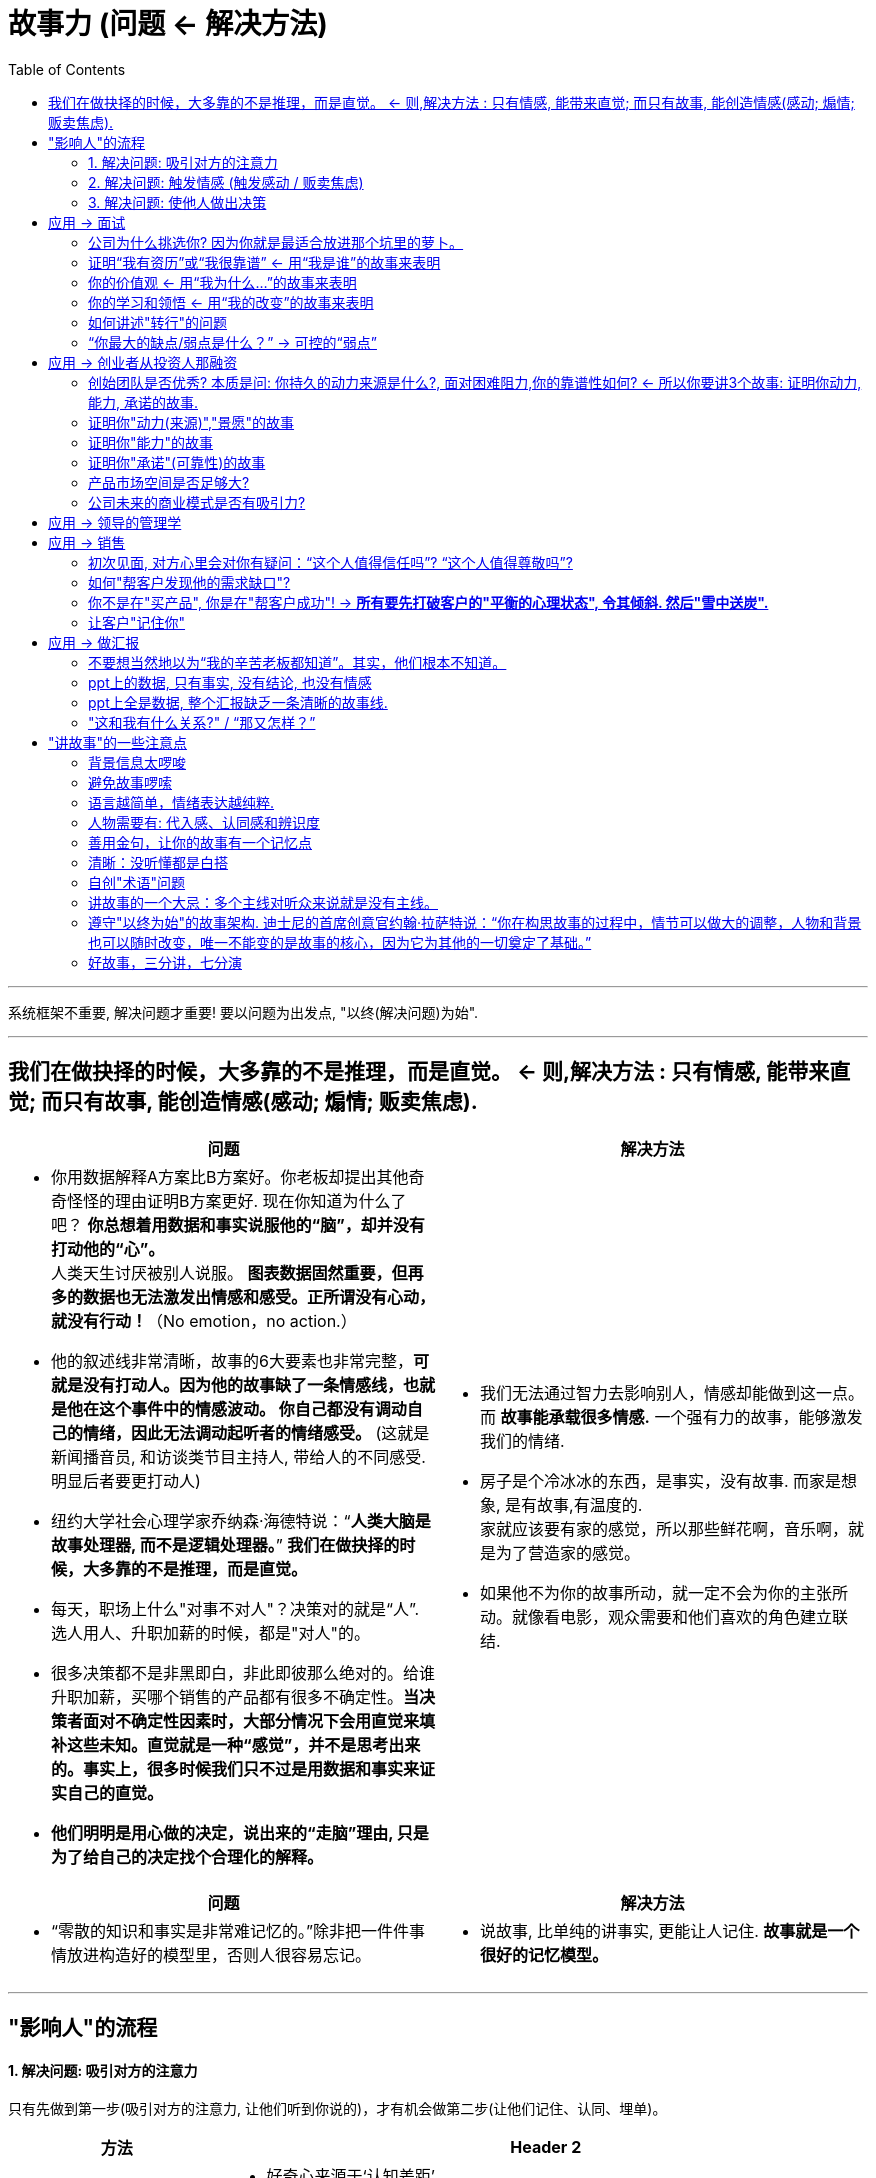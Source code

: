 


= 故事力 (问题 <- 解决方法)
:toc:

---

系统框架不重要, 解决问题才重要! 要以问题为出发点, "以终(解决问题)为始".

---

== 我们在做抉择的时候，大多靠的不是推理，而是直觉。 <- 则,解决方法 : 只有情感, 能带来直觉; 而只有故事, 能创造情感(感动; 煽情; 贩卖焦虑).



[cols="1a,1a"]
|===
|问题 |解决方法

|- 你用数据解释A方案比B方案好。你老板却提出其他奇奇怪怪的理由证明B方案更好. 现在你知道为什么了吧？ *你总想着用数据和事实说服他的“脑”，却并没有打动他的“心”。*  +
人类天生讨厌被别人说服。 *图表数据固然重要，但再多的数据也无法激发出情感和感受。正所谓没有心动，就没有行动！*（No emotion，no action.）

- 他的叙述线非常清晰，故事的6大要素也非常完整，*可就是没有打动人。因为他的故事缺了一条情感线，也就是他在这个事件中的情感波动。 你自己都没有调动自己的情绪，因此无法调动起听者的情绪感受。* (这就是新闻播音员, 和访谈类节目主持人, 带给人的不同感受. 明显后者要更打动人)

- 纽约大学社会心理学家乔纳森·海德特说：“*人类大脑是故事处理器, 而不是逻辑处理器。*” *我们在做抉择的时候，大多靠的不是推理，而是直觉。*

- 每天，职场上什么"对事不对人"？决策对的就是“人”. 选人用人、升职加薪的时候，都是"对人"的。

- 很多决策都不是非黑即白，非此即彼那么绝对的。给谁升职加薪，买哪个销售的产品都有很多不确定性。*当决策者面对不确定性因素时，大部分情况下会用直觉来填补这些未知。直觉就是一种“感觉”，并不是思考出来的。事实上，很多时候我们只不过是用数据和事实来证实自己的直觉。*

- *他们明明是用心做的决定，说出来的“走脑”理由, 只是为了给自己的决定找个合理化的解释。*

|- 我们无法通过智力去影响别人，情感却能做到这一点。而 *故事能承载很多情感.* 一个强有力的故事，能够激发我们的情绪.
- 房子是个冷冰冰的东西，是事实，没有故事. 而家是想象, 是有故事,有温度的.  +
家就应该要有家的感觉，所以那些鲜花啊，音乐啊，就是为了营造家的感觉。
- 如果他不为你的故事所动，就一定不会为你的主张所动。就像看电影，观众需要和他们喜欢的角色建立联结.

|===


[cols="1a,1a"]
|===
|问题 |解决方法

|-  “零散的知识和事实是非常难记忆的。”除非把一件件事情放进构造好的模型里，否则人很容易忘记。
|- 说故事, 比单纯的讲事实, 更能让人记住.  *故事就是一个很好的记忆模型。*
|===

---


== "影响人"的流程

==== 1. 解决问题: 吸引对方的注意力

只有先做到第一步(吸引对方的注意力, 让他们听到你说的)，才有机会做第二步(让他们记住、认同、埋单)。

[cols="1,3a"]
|===
|方法 |Header 2

|激发好奇
|- 好奇心来源于‘认知差距’.  +
即, 要给人制造十万个“为什么?”和“后来呢?”

|要不断制造冲突, 和出乎意料的转折. *无冲突，不故事*
|- 你是在讲故事还是在叙述? +
*只有“因为”+“所以”, 就不算一个故事*——因为我想融资（目标），所以我想见你（结果），这只能算是一个叙述。 +
那什么是故事呢？在“因为”和“所以”之间加一个“但是”，这个“但是”就是故事所必备的转折、冲突、矛盾。
|===


---



==== 2. 解决问题: 触发情感 (触发感动 / 贩卖焦虑)

任何关系，合作关系，都是建立在信任的基础之上的。*别人需要先相信你这个人(首先需要建立起双方的情感联系)，才能相信你后面想要向他们传递的观点。*

麦肯锡的信任公式: +
信任"（trust）=资质能力（capability）×可靠性（reliability）×亲近程度（intimacy）/自我取向（self centered）

[cols="1,4a"]
|===
|Header 1 |Header 2

|资质&能力
|资质: 也就是你拥有的资源。 +
能力: 别人选择和你工作，目的是产生结果。

|可靠性
|一个人做事的靠谱程度

|亲近程度
|你跟别人越不熟，赢得信任就越难。

|自我取向
|看一个人做事是否经常"以自我为中心"。而那些心里没有别人，说话、做事处处以自我为中心的人，是很难赢得他人信任的。
|===

一开始, 你无法用行动证明, 只能用说的, 则故事是建立信任的捷径 (好的演讲, 能立即令观众对演说者建立起好感).


[cols="1,3a"]
|===
|方法 : 如何触发情感 |Header 2

|只有冲突和解决冲突, 才能够激发情感。
|- 好的故事, 需要有"价值观"层面的冲突和挑战, 要让听众感觉到他们所关心的价值观受到挑战。
- 实验组的人在观看视频的时候, 体内被激发出两种激素，一种叫"皮质醇"，是由紧张和压力激发出来的；另一种叫"催产素"，是由爱和信任激发出来的，能够促进对别人的共情。 +
*这两个环节, 其实就是故事里的“冲突”和“解决冲突”。因为只有冲突和解决冲突, 才能够激发情感。*

- 有意义的冲突一定是基于选择的冲突。如果在一个问题上，摆在你面前的只有一个选择，那也就无所谓冲突。即, 必须是两难的境地.

- 有意义的冲突要足够有分量。换句话说，主人公如果无法克服这个困难，他的生活就会受到实质性的影响和打击。

- 选择能够突出这个冲突强度的背景。原理是, 需要有"对比", 欲抑先扬, 欲扬先抑 (喜尽才能悲来).

- *冲突不要一次讲完，而是要拆分开来一点一点说，* 吊着听众的胃口。*一系列的冲突, 应该是有层次的，有设计的，层层递进的。* +
<功夫熊猫>的第一个冲突，是梦想和现实的冲突。最后，在他找回自己的动力之后，再次面临能力的考验，观众又开始担心他到底能不能打败雪豹. *就是一波未平一波又起，不断地有新的冲突出现，吸引着人不断地想往下看.*

- 很多人的故事之所以讲得无趣，是因为他们太急于抖包袱、给答案，听众积累的好奇心还不够。

|创造"趋利避害"的想象感 (创造焦虑)
|- 我给老板讲小雯在日本做项目时遇到的挑战，以及她是如何最终解决问题的故事。我这样讲仅仅是为了让老板知道她是能干的人吗？如果是这样的话，那我就直接告诉他最终的结果就行，为什么还要绘声绘色地描述这个过程呢？ 我需要让老板想象一下，少了这样的一个人，有可能会有什么样的损失。


|产生共鸣
| - 好莱坞剧作家罗伯特·麦基说：“人们对权力毫无共鸣。*人们反抗权力，崇拜权力，但不会和权力产生共情*.

- 引起共鸣的第一步，就是了解对方到底关心什么，害怕什么。你希望你的故事能让听众有代入感，*你得站在听众的角度去思考问题(凡事都要做"换位思考")*。

- 怎样才能让听众关心主人公的命运呢？只有当听众意识到主人公在个性、能力、动力这三个维度有所不足的时候，才能感受到这个冲突真的很难克服。

- 戴夫的死深刻地改变了我。我终于明白了什么叫切肤之痛，也体会到痛失所爱的残酷。但我也明白了，当生活给你当头一棒，堕入悲伤之海，你能做的就是奋力游向水面，大口呼吸。*我明白了，即便悲伤至空虚，或是面对巨大挑战，你仍然可以选择快乐和有意义的生活。*

- 你要非常精准的选用, 能准确描述你情绪的词汇. 不同的词汇, 几字之差，表达出来的意思就完全不一样的。这要求我们在生活中提高对自己情绪颗粒度的认知。

|===

---

==== 3. 解决问题: 使他人做出决策

你讲故事的最终目的, 就是为了影响他人做出决策(或价值观上的改变) :  -> 吸引注意 -> 触发想象 -> 产生情绪 -> 做出决策


我见过很多员工，每次给老板汇报工作都是把事情说完了就结束，完全没有最后的总结. 总结有两种: 1. 总结经验教训; 2. 提出行动建议。

*如果你讲故事的本意就是要资源，要支持，那你就应该在最后明确地提出你想要对方做的事.*


[cols="1,3a"]
|===
|方法 |Header 2

|*用故事来树立观点, 而不点破观点，让听众自己得出结论.*
|- 说服他人做出决策是一个“推”的策略，讲故事则是一个“拉”的策略。 +
- 大道理谁不会讲? 这个世界不缺道理，缺的其实是那个能将道理讲成故事，并让人信任的人。
- 你讲好一个故事，不需要在前、在后、在中间提到这个道理，听众从故事情节中就可以领会它。


|**通过一明一暗、一虚(故事的理性目标) 一实(故事的感性目标) 的故事架构**来实现 -> 表现你的才干，表达你的需求.
|- 你的理性目标: 注重事实, 数据, 逻辑
- 你的感性目标: 你想从中获得什么? 比如, 让领导意识到事情的严重性和紧迫性从而能尽快做出决定，或者是让他意识到你的能耐有多大，你的态度有多积极等这些难以量化，甚至难以说出口但又非常重要的目标。 这个目标我们通常不会摆在明面上，而是让对方体会出来的.

image:img_故事力/03.jpg[]



那怎么才能在讲故事的过程中, 同时兼顾理性目标, 和感性目标呢？这就需要你的故事有三条线：明线、暗线和辅线.

- 明线 : 通常是故事的情节发展线，谁在什么背景下，做了什么，最后有什么结果。
- 暗线 : *故事的暗线可以有很多种—— 可以是故事中人物心理活动的变化，思维意识上的改变，或者人物之间关系的微妙改变. 这些改变像一条暗流一样在故事中涌动。 +
但无论这个暗流以什么形态出现，它都是围绕着“情感”变化的。*
- 辅线 : 演讲者的身体姿势, 语调等.

image:img_故事力/01.jpg[]


- 在工作中，如果我们做了100分，却只能讲出80分; 人家做了80分，却能讲出120分来，这个差距最终会体现在薪酬和职位上。

|===

---


== 应用 -> 面试

==== 公司为什么挑选你? 因为你就是最适合放进那个坑里的萝卜。

站在企业和HR的角度考虑，面试的唯一策略, 就是要让面试官认同你的能力、潜力、价值观, 是跟公司和岗位的要求是相互匹配的. +
至于你有什么爱好，对HR来说，根本不重要！

HR常用这样一个工具——STAR模型。

- S：情境（situation）: 要求求职者描述曾经遇到过的一个情境，讲清楚相关的背景信息，以及自己在这个情境中的角色。
- T：任务（task）: 说明在上述情境中承担了一个什么样的任务。
- A：行动（action）: 说明针对这样的情境和任务，你采取了什么样的行为。
- R：结果（result）: 说明所采取的行为取得了什么结果。

STAR模型不就是一个"故事"模型吗？冲突越强，体现的能力就越大.

我在面试之前仔细了解到这家公司目前处于变革阶段，因此，我给面试官讲了一个我自己经历过的变革故事。

---

==== 证明“我有资历”或“我很靠谱” <- 用“我是谁”的故事来表明

重点不是罗列出我曾经做出过什么丰功伟绩。而是要放在我遇到了多大的问题，即故事的冲突，之后我又是如何解决的。即, 讲述重点不在于成功的结果, 而是如何成功的过程.

.. *墙在那里不是为了阻碍我们，而是让我们有机会展示我们想要什么.*

.. *生命是一场盛宴，大多数人却活得像乞丐一样。*

---

==== 你的价值观 <- 用“我为什么...”的故事来表明

面试中常问的：“你为什么选择我们公司？为什么想要应聘这个工作？” 问的就是除了钱之外，还有没有其他的内在动力驱使你？你的价值观与公司的价值观和文化是否匹配？当公司遇到挑战的时候，你是否靠得住？
.. 面试是一个"双向选择"的过程，也是候选人对于"自己和公司文化是否契合"的判断过程。

*价值观跟免疫系统一样，只有在关键时候，尤其是面对"艰难选择"的时候才起作用。冲突越强，体现出你的价值观也越强。*

....
“我是谁”的故事模型（价值观故事）
_____（价值观）对我很重要
即使面对_____（冲突，困难）
让我感觉_____（负面的情绪）
我依然遵循_____（体现这个价值观的行为）
....


---

==== 你的学习和领悟 <- 用“我的改变”的故事来表明

你从中学到了什么，从失败中领悟到了什么.

....
当初/本来_____（背景，原本处于平衡状态）
后来/有一天_____（触发事件）
我面对_____（这件事的困难/冲突）
结果_____（失败或不好的结果，可能是因为你做错了什么，可能并不是你的错）
这让我感觉_____（负面情绪）
这让我意识到_____（领悟到的道理/学习到的经验）
后来，我_____（应用道理和经验做了什么改变）
从此以后，我_____（已经获得或未来有希望获得成功）
....



生活不是发现你自己，而是创造你自己。
——萧伯纳



---

==== 如何讲述"转行"的问题

在转行上, 一个特别难以突破的点就是让别人理解你的转变: +
(1) 这个转变对我很重要，为什么别人就是不理解？ +
(2) 虽然我看似没有相关的经验，但我真的可以做到，为什么别人就是不相信？

*从能力上来说，我们评判自己能做什么，依据的是我们认为自己能做什么，而别人判断我们，却是依据我们曾经做过什么。*

讲述转行故事的关键, 就在于要让听众理解“我是谁=我的过去+我的改变”. *重点就在于要突出“改变”的原因，“改变”的实力, 和“改变”的过程。*

1. “改变”的原因 : 多强调内因，少谈外因.
2. “改变”的实力 :
3. “改变”的过程 : +
(1)（内在动力驱使的改变：想要帮助他人） +
(2)（遇到的冲突） +
(3) 我和朋友尝试过群发短信，和不同的平台合作线下沙龙，向一些企业进行宣传，可现实无情地告诉我：能够为教练花钱埋单的人少之又少。在一个不成熟的市场里，我们得先让大家知道“教练是什么”，然后才能让别人知道“我是谁”，最后才有机会让客户为我埋单。（从中学到的道理） +
(4) (她的建议）

上面的案例中, 虽然她从来没有做过推广，也没有做过销售，但她在自己的故事中展现了：

1. 她对教练这项事业有热情和完善的认知；
2. 她学习了教练，具备做教练的专业技能；
3. 她努力开拓客户的尝试，虽不成功但让我看到了她的市场意识和行动力；

用英雄之旅的故事模型, 帮她重塑了她的蜕变故事。


---


==== “你最大的缺点/弱点是什么？” -> 可控的“弱点”

要找一个不致命的，经过努力已改进, 或可改进的、可控的弱点来讲。 +
在这个故事里，我看似在讲“弱点”，但是通过寻找冲突解决方案，我的这个“弱点”变成了一个可控的“弱点”。 +
.. 从那以后，每次我(身为管理者)脑海中冒出来“哎，我有一个新想法”的时候，我会在脱口而出前问一问自己：这是“方案”，还是“决策”？

讲的过程中要通过“换框”将听众的注意力转换到“解决方案”上。



---

== 应用 -> 创业者从投资人那融资

红杉资本的创始人沈南鹏，说过：“一个项目是否值得投资，我有三个判断标准：

1. 创始团队是否优秀， <- 是主观的判断
2. 产品市场空间是否足够大， <- 是基于事实和数据的想象
3. 公司未来的商业模式是否有吸引力。 <- 是基于事实和数据的想象

这个标准10多年来没什么变化。”

要想讲明白这三个标准，是不是哪个都离不开故事？

他说：“投资在早期更多的是一种艺术，不是数据，不是科学，是对这个行业的想象力。” 比如像外卖、团购刚起来的时候，我们是无法量化市场规模的。


---

==== 创始团队是否优秀? 本质是问: 你持久的动力来源是什么?, 面对困难阻力,你的靠谱性如何? <- 所以你要讲3个故事: 证明你动力, 能力, 承诺的故事.

是什么触动了你去创业？你的动力是什么？你有相应的能力吗？ 遇到阻力你能坚持吗?

公司创始人, 是投资者最大的风险之一。草根创业者画的大饼，**大饼只是基于完美的假设，现实比这个残酷得多。**所以投资人投的从来都不是公司，而是人。

---

==== 证明你"动力(来源)","景愿"的故事

- 你创办这家公司的使命是什么？换句话说，你因为谁需要你而存在？

.. 我靠打杂工维持生计的父亲躺在床上，他在一次配送途中把脚踝摔断了，从此他也失业了。由于没有医疗福利，家里的经济状况更加拮据。我永远忘不了这一幕，我父亲是个快垮掉的蓝领工人，父亲没有医疗保险，没有工伤赔偿，什么都没有。他的价值没有得到体现，他没有受到尊重，这让他感到愤怒。所以我下定决心，我决定创立一家成功的公司，为所有员工提供医疗保险福利。

- 当别人请你简单介绍一下你的公司时，他们问的不是一个“怎么”（how）或者“什么”（what）的问题，而是一个“为什么”（why）的问题。*投资人问的是 : 使命是：你为什么存在？愿景是：你要带着客户去哪儿？ 为什么要去那儿?*

.. 你要把你的顾客, 想象成一个搭顺风车的陌生人，他一招手，你把车停在路边要载他一程，**此时他心里最想知道的问题就是你这车要往哪儿开。**而如果你跟他说你这车是怎么组装出来的，有什么功能，他根本就不会关心，他只想知道你是否能带他去他想要去的地方。

.. 最简单的回答就是告诉你的投资人，*你所服务的客户有什么目标，有什么痛点，你的产品或服务如何帮他解决痛点达成目标。这就是你公司存在的价值。*

.. 徐小平说：“这个问题背后的问题是，我想找到一个买它的理由。你说的大数据、摄像头等，都不是买它的理由，简单易用，*改变中国人的烹饪习惯，才是买它的理由！*”

- 投资人是很现实的，**他们不在乎你的技术有多领先，有多少专利，他们只想知道客户到底愿不愿意为你的技术买单，**你的产品或服务可以用最新的技术来实现，甚至新到投资人都没听说过，这没问题。但**你要解决的消费者及客户的痛点或目标, 必须是投资人能听懂的.**

.. 对投资者来讲，越大的投资就会越谨慎，*如果他们听了几秒钟还不知道你的产品或者服务到底能做什么，就会格外警惕。如果听了几分钟之后还不明白，他们可能就放弃了*。

- 在介绍产品的时候，**最容易让别人听懂的故事逻辑就是“雪中送炭”的故事。**从一开始就把“主人公（目标客户）”和他们的“目标或痛点”讲出来，然后把“产品如何能够雪中送炭”这个逻辑点出来，让投资人一下子就能理解。

.. 在阿里巴巴的美国上市路演中，故事讲的是一位在四川德阳的“玻璃女孩”丁红玉，她是个画家，但是之前很难找到买她画的客户。然而，淘宝帮她找到好多客户。这就是阿里的愿景——让世界没有难做的生意。

- 销售的最高境界：让客户讲你的故事 +
口碑，是一个品牌最好的广告。**你的故事讲得再好, 都没有用户自己讲得好。**消费者更倾向于相信消费者，这就是为什么阿里巴巴在美国上市时，**马云的路演视频里大篇幅都是阿里的客户讲自己作为小企业的故事。**这些普通人，每个人讲的都是自己的冲突，**那谁来"雪中送炭"解决他们的冲突呢？阿里巴巴！**没有故事的品牌是没有灵魂的.

---

==== 证明你"能力"的故事

但无论哪个行业，有些通用的能力是必须的。
沈南鹏所说，以下4 种创业者，他不会投：

. 不会定战略的CEO
. 不懂产品的CEO
. 不会带团队的CEO
. 不会算账的CEO


他们用了我们的视觉识别技术。我们这个项目的经理每天在现场讨论，一个一个解决问题. 美国食品和零售行业最大的企业知道我们的服务能力之后, 也选择了我们。 +
这个故事简单地阐述了三点：第一，我们的团队都是懂技术的大学霸；第二，我们曾经征服过很厉害的客户；第三，我们的客户服务意识非常强。

---

==== 证明你"承诺"(可靠性)的故事

**财务报表看的是现在，而投资人更关心的是，后面无论企业遇到任何困难，你作为创始人是否能够坚持下去。**换句话说，他们更关心你是否豁出去了，并百分之百地投入这家公司。


---

==== 产品市场空间是否足够大?

---

==== 公司未来的商业模式是否有吸引力?

巴菲特有一个最基本的投资概念：“永远不要投你不懂的生意。”


---

== 应用 -> 领导的管理学

新的领导来了，团队会想知道:

[cols="1,3a"]
|===
|Header 1 |Header 2

|1.你是谁？
|- 我的现在= 我的过去 + 我的改变

|2.来干什么？
|- 你想带领大家进入一个什么新的状态?  你自己想获得什么?
- 我的未来= 我的现在 + 团队愿景

|3.要去哪儿？(你的愿景 )
|- 你想为自己和世人创造什么新的生活状态?
|===

---

== 应用 -> 销售

销售是一个复杂的过程，每个阶段都会面临相应的挑战，因此需要讲的故事也不一样。

做销售必须脸皮厚，*你得时刻做好被拒绝、被挑战的准备。好的销售对于这些挑战应该是早有预期的，因此也应该为每个挑战准备相应的故事，来应对它们。*

---

==== 初次见面, 对方心里会对你有疑问：“这个人值得信任吗”? “这个人值得尊敬吗”?

没有一个客户会相信一个毫无权威的人讲的产品和品牌。你需要一些能够打造自己权威性的故事。

最好的办法就是讲你的工作是如何解决你所服务的人群的，讲你帮助他们解决了什么困难, 有困难就有冲突，有冲突就有了故事。

---

==== 如何"帮客户发现他的需求缺口"?

帮助顾客"发现出"到他可能有的潜在需求, 以及确定他到底想要什么。通过讲“我们都帮到了什么人”的故事，可以让客户在别人的故事中找到自己的影子，逐渐确定自己到底想要什么。

观众最大的愉悦就在于自行发现，而不是被动接受。
——亚里士多德

只有在客户知道自己想要什么之后，下一个问题才是“你这个产品/服务能帮到我吗”。当他和他想要的东西之间有一个缺口出现时，销售的机会就来了。

---


==== 你不是在"买产品", 你是在"帮客户成功"! -> *所有要先打破客户的"平衡的心理状态", 令其倾斜. 然后"雪中送炭".*

- 产品说明书只是"攻脑"(理性);  帮客户成功, 才是"攻心"(促动趋利避害).


- *怎样客户才会从平衡的状态中出来呢？这就需要有一个"冲突触发事件"的故事, 来激起负面情绪。(犹如古代的说客, 激发焦虑)* +
*因为很可能客户不会经历或者说还没有经历和你故事中一样的冲突。但是冲突中的情绪谁都有，也是最容易感染人的。 一旦潜在客户把自己和故事中的主人公联系在一起，就建立了联结，这种联结就是"共鸣"的基础。* 让他们边听边想：如果是我或我们公司，在这种情况下会怎么做。一旦他们把自己代入你的故事，你就成功了一半。 +
这个触发事件在个人层面可能是身体状况、就业状况、家庭状况，也可以是企业层面的，比如业绩的上升或者下滑。可以是内部的，比如招聘、供应链、信息安全带来的变化，也可以是外部的，比如竞争对手、投融资、并购、拆分、重组、政策法规带来的变化。


- 人类本能的动力有两种：趋利，避害. 如果讲故事的人没有清晰地让听众知道，假如他不克服问题，将有哪些后果等着他们(挖大坑)，或者虽然前路艰辛，但克服了困难就会有好的将来(画大饼)，那么听众就不会有动力做出改变。 +
常用的工具就是提问：“如果×××，会怎么样？” 让听众产生想象.  +
.. 如果我们团队拥有了最先进的人工智能技术，能够快速客户化用户的报表，您想一想会怎样？（画大饼）
.. 如果我们没有及时接受这样的培训，让竞争对手捷足先登了，他们开发出能够快速客户化用户报表的产品，您想想我们会怎么样？（挖大坑）

- 我们在教练高管演讲的时候，会提醒高管**在演讲中不要总把“我”作为主语。“我可以做什么……”“我可以解决什么……”，这样说只会把自己和听众孤立起来。同样一件事，当你换一个角度说“当你用了这个方法，就可以解决……”, “当你用了这个产品，就能成为……”, “当你用了这个服务，你的公司就能……”时，**不仅是听众听着好听，*你让他们认为你说的事情和他们有关，更是强迫自己站在对方的角度去思考问题。*


image:img_故事力/04.jpg[]

- 必须明确地告诉对方，无论你的产品或品牌是什么，最终都是帮助客户在以下几个方面有所收获：
.. 赢得某种力量或地位
.. 获得某人或某物
.. 实现自我

image:img_故事力/02.jpg[]


---

==== 让客户"记住你"

一个好的销售故事，一定能够讲到别人的心里。就算当下没需求，没立刻购买，客户也能够记得你。

---

== 应用 -> 做汇报


==== 不要想当然地以为“我的辛苦老板都知道”。其实，他们根本不知道。

所以"结果"要讲, "过程"也要讲!

小孙发现她的老板是典型的“以结果为导向”型人, 因此在对话的开头，小孙应该采用"结论"先行，然后再讲背景和遇到的困难的细节。

---

==== ppt上的数据, 只有事实, 没有结论, 也没有情感

所以你希望管理层从中得到什么结论呢？
当你呈现一份数据的时候，是为了比较、否认还是证明？

数字是静态描述，光看这些数字并不能给听众创造新的洞察(正如奥美那个数据分析师所言, 数据是死的, 从中的洞察才是你要做的)。你需要做的是把静态描述,转换成动态故事; 把数据转化成戏剧。

---

==== ppt上全是数据, 整个汇报缺乏一条清晰的故事线.

所谓 *"故事主线", 就是“一句话描述人是为什么和如何从一个情况变化到另一个情况的。*”(《故事》作者罗伯特·麦基)

*你要告诉听众，他们“为什么”以及“如何”从当前,到未来。如果你汇报的内容, 不能帮助任何人使其发生任何变化，那么这个汇报就是浪费时间。*

- 最近咱们部门面临的一个(...)挑战，这对我们造成了(...)影响。针对这个问题，我们这个新项目可以(...)，从而解决这个挑战，并为公司带来(...)更好的发展。 +
当你有了这样一个故事线，接下来就可以把数据放到这个故事线里支持你的论点了。

*所以, 要先有故事, 再找数据. 即, 用数据支持, 来证明你的提议与目的.*

反之, 如果是财务报表类分析, 就是反过来的: 先有数据, 再挖掘数据背后的故事，找出是什么成就了这样的结果. 同样存在一个故事.

---


==== "这和我有什么关系?" / “那又怎样？”

你以为很重要的事，在对方那里，就是一个“那又怎样”? 老板还没有认同“为什么”你需要这个培训呢，*这个培训有多好，价格多便宜，跟他有什么关系呢？没有解决老板所关心的目标、动力和痛点*, 为什么要花钱、花时间让你去呢？

卡耐基说过：“如何让对方心悦诚服？答案只有两点：（1）听对方说他想说的事情；（2）*站在对方的立场说他想听的*。”  +
*所以要站在老板的角度去看一看，他的KPI是什么，为了达成他的目标，你要想的, 能否同时帮助他实现什么？ 即，需要你在看似两个完全没有交集的故事中找到交集，这也就是我们常说的“双赢”。*

只有把“我想要”和“你需要”挂钩，让你的听众感受到你讲的故事“和我有关”.

很多事情在你和老板开会讨论之前, 就大局已定，开会就是走过场而已。如果你平时不注意和老板或同事建立并维护关系，不给他们讲你的故事，也不关心他们的故事是什么，他们的痛点是什么，总是一上来就要钱、要人、要资源，谁愿意听呢？


---


== "讲故事"的一些注意点

讲故事, 是凝聚了情商、沟通力、逻辑组织力、战略性思维等的综合能力。
故事力存在于“高概念”和“高感性”的交汇处。能锻炼以上所有能力.

在平时搜集、积累故事素材.
关键看你是不是有这几个心：用心发现，诚心反思，全心感受，精心收集，热心分享。

---

==== 背景信息太啰唆

好莱坞剧作家克里斯托弗·沃格勒在总结了上百部好莱坞电影后指出: 15%是一个相对不多不少的比例，即电影开始的前15—20分钟通常是用来铺垫背景的。 +
假如你给老板做一个10分钟的汇报，那背景顶多占1分30秒。 +
如果你给面试官用2分钟讲一个自己过去的经历，那背景顶多占20秒。

那么在短短的时间内，你需要铺垫什么信息，才不会让听众觉得摸不着头脑呢？
1. 时间。
2. 地点。
3. 人物的关系。
4. 与冲突直接相关的信息。

---

==== 避免故事啰嗦

为了避免过于啰唆，故事里的细节描述最好集中在三个地方：

1. 关键人物 : 细节对于引发共鸣来说, 很重要。
2. 关键动作 : 电影在关键之处，会用特写或慢动作来强调. 所以关键时刻,要通过细节去“呈现”那个时刻。
3. 关键场景 : 电影里，每当剧情发展到重要关头，会从音乐到镜头技巧, 演员动作, 都紧张起来，调动你的情绪和状态.

一个故事里如果有很多细节描述，那不会变得很啰唆吗？*回到我们的黄金原则：故事中任何一个元素 -- 包括细节，无论讲得多好，如果不能帮助听众体会到你讲故事的最终目的，也就是你想通过故事来传递的信息，那就都是多余的。凭这个标准，你就可以判断出，在故事中哪些细节是必要的，*

---


==== 语言越简单，情绪表达越纯粹.

在讲故事的时候，越简单的表达越能传递你的情绪。所以，你要学会用简单的词汇把自己的情绪表达出来. (听相声就能发现怎么用最简洁的语言, 在抖包袱的时候, 表达出各种情绪.)

---

==== 人物需要有: 代入感、认同感和辨识度

你说某人特别严苛，那他长什么样？骂人有多凶？你说某人特别难缠，究竟有多难缠？这些都是增加人物辨识度的描述。《红楼梦》里有多少个人物？你能想起来的人物有哪些呢？

用对话代替叙述, 能让你的故事更有活力。一个人用什么词，用什么语调说话，能马上让听众感觉到他是什么人。(如王熙凤)

好钢用在刀刃上 -- 不要让故事里的人物说任何废话, 对话只能用在关键时刻.

如果你的故事非常简练，就只有时间加两句话，那就让你的对手说一句，再让你的导师说一句.

- 戴伦说：“里克，我搞砸了。观众都恨透我了。”
里克说：“所以呢？任何一个喜剧演员，任何一个演讲者，任何一个获得一些成就的人，都有搞砸的时候。所以呢？有什么大不了？”

- 克雷格的女朋友劈腿了，这让他非常生气. “克雷格，从没有人是因为被蛇咬而死，血液里的毒素才是导致死亡的根本原因。你的怨恨就是毒素。你要解毒，就需要原谅她。”

---



==== 善用金句，让你的故事有一个记忆点

“It’s missing sound bite。”（它还缺少一些抓人的东西）. 老板的意思是这个演讲稿缺少金句，就是那些朗朗上口，听完能让人记得住的句子。比如奥巴马在2008年竞选时说的“Yes we can”（我们可以）.

金句不一定是华丽的辞藻，但一定是含义隽永、表达精妙的语句；也是你讲完这个故事之后，最希望听众记住的核心概念，最希望传播出去的观点。比如“生命是一场盛宴”,“成为你故事里的英雄”。

如何才能写出让人记得住的金句，其实是一个关乎心理学和语言文学的问题。

---

==== 清晰：没听懂都是白搭

在你试图影响他人想法的时候，不能将信息一股脑儿都丢给听众，听众不是你肚子里的蛔虫，他们不清楚你的故事的背景, 和你之后会如何发展的思路. 因此你需要带着听众一步一步跟着你走，就像征服一座山一样.

---

==== 自创"术语"问题

很多人在讲故事的时候喜欢用官话、套话、大概念、技术名词，以及一些自己创造出来的词(比如罗振宇)，以显示自己的"专业度"。这些词看似"专业且高深"，然而如果听众听不明白，你这个表达根本就是无效的。

维珍航空公司的理查德·布兰森说：“如果某件事不能在一个信封背面的范围内解释清楚，那它就是垃圾。”

不用庞大的数据和精准的专业名称，而是借用类比、比喻的修辞手法，也可以们把复杂的概念变得浅显易懂，深入浅出.

- “如果我告诉你们我们过剩的水泥有多少亿吨，你们也都没概念。我这么说吧，如果用这些过剩的水泥来建高速公路，那么，这条路可以绕地球4圈。”
- “2000年，全世界5岁以下儿童的死亡人数是1 200万，这个数字到底有多大呢？现在世界上客运量最大的空客A380，坐满时能承载550人。如果今天有个新闻说，一架满载着儿童的A380失事了，乘客无一幸免，那肯定是个惊天的大新闻。1 200万换算到每一天是什么概念呢？这就意味着这个世界上，每一天就有60起这样的事故发生。其实这1200万孩子里，有2/3的死亡是可以避免的，靠什么？疫苗！”

---

==== 讲故事的一个大忌：多个主线对听众来说就是没有主线。

“Lin，where is the red thread？”（你的那根儿红绳在哪儿呢？）“你想表达的整个内容需要有一条主线，就是你想要表达的中心思想. 其他的内容都是上面的珍珠，但如果没有那根‘红绳’，所有的内容就都是散的。” +

其逻辑简化的一条重要原则就是：一个故事，只表达一个观点。如果有多个故事，一定要确定输出的是统一的价值观. 根据逻辑关系，将这些故事有序地串起来，层层递进，让它们串在一根绳上, 而不是一盘散珠。

谨记：一个故事，只能表达一个观点。你不能指望通过一个故事证明你既有团队合作精神，又有创新能力，还吃苦耐劳，这么讲的结果就是，哪个点都没讲好。什么都想讲，反而什么都只是点到为止，什么都讲得不深刻。

---

==== 遵守"以终为始"的故事架构. 迪士尼的首席创意官约翰·拉萨特说：“你在构思故事的过程中，情节可以做大的调整，人物和背景也可以随时改变，唯一不能变的是故事的核心，因为它为其他的一切奠定了基础。”

很多讲故事的人, 一开始就没有想清楚他想表达的核心观念。

应该"以终为始"地来选择相应的故事素材。哪一件事(素材)最能突出你要表达的主题？

- 你是一个销售人员，你要讲一个故事证明你特别有坚持精神，你觉得以下哪个冲突更能体现这一点？
A. 客户说他不需要这个服务，我后来想了一个巧妙的办法让他意识到他有需求。
B. 客户嫌我们产品贵，我后来跟公司商务团队沟通，说服他们降价。
C. 客户说我们的产品不好，根本不见我，但我一直在楼下等他，等他下楼抽烟的时候，冲上去跟他继续说，最后说服了他。 +
+
=> C 最能体现这位销售的坚持精神.
A 的冲突体现的是他的创造力，
B 体现的是他的跨部门沟通能力。

---


==== 好故事，三分讲，七分演

我们是来讲故事, 而不是写故事的，那除了故事内容要精彩，你还得把它讲(演)得精彩。

一份研究指出，想通过沟通让对方感到友善，只有7%靠语言，即你说了什么; 38%靠语音语调; 剩下55%靠肢体语言及面部表情。这些“演”的方式加起来占沟通的93%。

克雷格·巴伦蒂内说过：“人们可能根本记不住你都说了什么，但他们会记住你说话时候的样子。”

这里有一个窍门，就是每说到一个观点，特别是当这个观点是你的“金句”或重点时，一定都要把目光锁定在一个观众身上，不要来回走动或左右乱看。目光锁定，能够起到提示的作用，好像你在告诉观众，我接下来讲的很重要，你们可要认真听了哦。

你演讲舞台上的每一个位置都是有代表意义的，都可以对应到你故事里的一个场景。

- 有一次做了一个《集结号》的场景复原——老班长在牺牲战友的墓碑前哭诉。每次当她说到和墓碑里战友对话的场景时，她都会去舞台上的同一个地点，呆呆地看着那个空的地方，再说她的台词。我在下面坐着，感觉好像那里真的有墓碑一样，特别真实。

戴伦·勒克鲁瓦把这个演讲的特定位置叫“内心视像”，这就是场景定义。在你上场前，就要对你的舞台进行定义和设计。你的人物有多高，哪里有墓碑，哪里有台阶等，都已经在你的脑海里进行了还原。

---
























